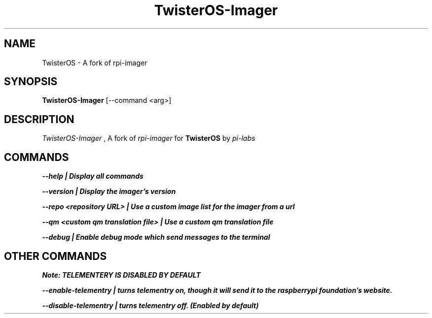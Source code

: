 .\" =========================================================================
.\" Copyright (c) 2021 oxmc.  All rights reserved.
.\"
.\" See the accompanying file LICENSE at https://github.com/oxmc/TwisterOS-Imager/blob/main/license.txt#L1
.\" ==========================================================================
.\"
.\" TwisterOS-Imager, a fork of rpi-imager made by oxmc for TwisterOS by pi-labs.
.\" Source code on github: https://github.com/oxmc/TwisterOS-Imager
.\"
.TH TwisterOS-Imager 1 "4 May 2021 (v1.0)" oxmc
.SH NAME
TwisterOS \- A fork of rpi-imager
.SH SYNOPSIS
.B TwisterOS-Imager
.RB 
[\-\-command <arg>]
.SH DESCRIPTION
.I TwisterOS-Imager
, A fork of
.I rpi-imager
for
.B TwisterOS
by
.I pi-labs
.
.SH COMMANDS
.B --help | Display all commands

.B --version | Display the imager's version

.B --repo <repository URL> | Use a custom image list for the imager from a url

.B --qm <custom qm translation file> | Use a custom qm translation file

.B --debug | Enable debug mode which send messages to the terminal

.SH OTHER COMMANDS

.B Note: TELEMENTERY IS DISABLED BY DEFAULT

.B --enable-telementry | turns telementry on, though it will send it to the raspberrypi foundation's website.

.B --disable-telementry | turns telementry off. (Enabled by default)
.PP

.PP